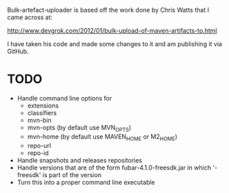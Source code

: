 
Bulk-artefact-uploader is based off the work done by Chris Watts that I came across at:

   http://www.devgrok.com/2012/01/bulk-upload-of-maven-artifacts-to.html

I have taken his code and made some changes to it and am publishing it via GitHub.

* TODO
  - Handle command line options for
    + extensions
    + classifiers
    + mvn-bin
    + mvn-opts (by default use MVN_OPTS)
    + mvn-home (by default use MAVEN_HOME or M2_HOME)
    + repo-url
    + repo-id
  - Handle snapshots and releases repositories
  - Handle versions that are of the form fubar-4.1.0-freesdk.jar in which '-freesdk' is part of the version
  - Turn this into a proper command line executable

